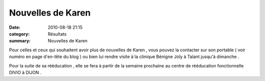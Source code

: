 Nouvelles de Karen
==================

:date: 2010-08-18 21:15
:category: Résultats
:summary: Nouvelles de Karen

Pour celles et ceux qui souhaitent avoir plus de nouvelles de Karen , vous pouvez la contacter sur son portable ( voir numéro en page d'en-tête du blog ) ou bien lui rendre visite à la clinique Bénigne Joly à Talant jusqu'à dimanche .


Pour la suite de sa rééducation , elle se fera à partir de la semaine prochaine au centre de rééducation fonctionnelle DIVIO à DIJON  .
